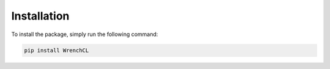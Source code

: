 Installation
============

To install the package, simply run the following command:

.. code-block:: bash

   pip install WrenchCL
